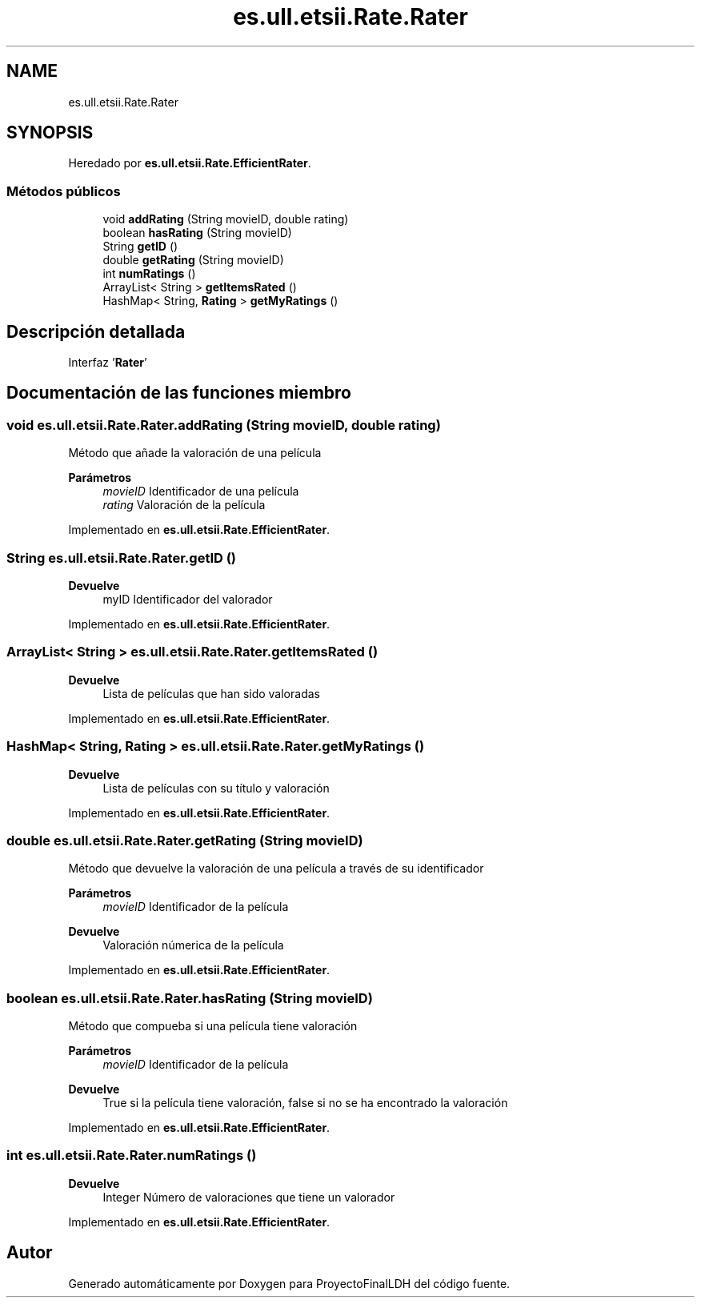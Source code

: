 .TH "es.ull.etsii.Rate.Rater" 3 "Lunes, 9 de Enero de 2023" "Version 1.0" "ProyectoFinalLDH" \" -*- nroff -*-
.ad l
.nh
.SH NAME
es.ull.etsii.Rate.Rater
.SH SYNOPSIS
.br
.PP
.PP
Heredado por \fBes\&.ull\&.etsii\&.Rate\&.EfficientRater\fP\&.
.SS "Métodos públicos"

.in +1c
.ti -1c
.RI "void \fBaddRating\fP (String movieID, double rating)"
.br
.ti -1c
.RI "boolean \fBhasRating\fP (String movieID)"
.br
.ti -1c
.RI "String \fBgetID\fP ()"
.br
.ti -1c
.RI "double \fBgetRating\fP (String movieID)"
.br
.ti -1c
.RI "int \fBnumRatings\fP ()"
.br
.ti -1c
.RI "ArrayList< String > \fBgetItemsRated\fP ()"
.br
.ti -1c
.RI "HashMap< String, \fBRating\fP > \fBgetMyRatings\fP ()"
.br
.in -1c
.SH "Descripción detallada"
.PP 
Interfaz '\fBRater\fP' 
.SH "Documentación de las funciones miembro"
.PP 
.SS "void es\&.ull\&.etsii\&.Rate\&.Rater\&.addRating (String movieID, double rating)"
Método que añade la valoración de una película
.PP
\fBParámetros\fP
.RS 4
\fImovieID\fP Identificador de una película 
.br
\fIrating\fP Valoración de la película 
.RE
.PP

.PP
Implementado en \fBes\&.ull\&.etsii\&.Rate\&.EfficientRater\fP\&.
.SS "String es\&.ull\&.etsii\&.Rate\&.Rater\&.getID ()"

.PP
\fBDevuelve\fP
.RS 4
myID Identificador del valorador 
.RE
.PP

.PP
Implementado en \fBes\&.ull\&.etsii\&.Rate\&.EfficientRater\fP\&.
.SS "ArrayList< String > es\&.ull\&.etsii\&.Rate\&.Rater\&.getItemsRated ()"

.PP
\fBDevuelve\fP
.RS 4
Lista de películas que han sido valoradas 
.RE
.PP

.PP
Implementado en \fBes\&.ull\&.etsii\&.Rate\&.EfficientRater\fP\&.
.SS "HashMap< String, \fBRating\fP > es\&.ull\&.etsii\&.Rate\&.Rater\&.getMyRatings ()"

.PP
\fBDevuelve\fP
.RS 4
Lista de películas con su título y valoración 
.RE
.PP

.PP
Implementado en \fBes\&.ull\&.etsii\&.Rate\&.EfficientRater\fP\&.
.SS "double es\&.ull\&.etsii\&.Rate\&.Rater\&.getRating (String movieID)"
Método que devuelve la valoración de una película a través de su identificador
.PP
\fBParámetros\fP
.RS 4
\fImovieID\fP Identificador de la película 
.RE
.PP
\fBDevuelve\fP
.RS 4
Valoración númerica de la película 
.RE
.PP

.PP
Implementado en \fBes\&.ull\&.etsii\&.Rate\&.EfficientRater\fP\&.
.SS "boolean es\&.ull\&.etsii\&.Rate\&.Rater\&.hasRating (String movieID)"
Método que compueba si una película tiene valoración
.PP
\fBParámetros\fP
.RS 4
\fImovieID\fP Identificador de la película 
.RE
.PP
\fBDevuelve\fP
.RS 4
True si la película tiene valoración, false si no se ha encontrado la valoración 
.RE
.PP

.PP
Implementado en \fBes\&.ull\&.etsii\&.Rate\&.EfficientRater\fP\&.
.SS "int es\&.ull\&.etsii\&.Rate\&.Rater\&.numRatings ()"

.PP
\fBDevuelve\fP
.RS 4
Integer Número de valoraciones que tiene un valorador 
.RE
.PP

.PP
Implementado en \fBes\&.ull\&.etsii\&.Rate\&.EfficientRater\fP\&.

.SH "Autor"
.PP 
Generado automáticamente por Doxygen para ProyectoFinalLDH del código fuente\&.
